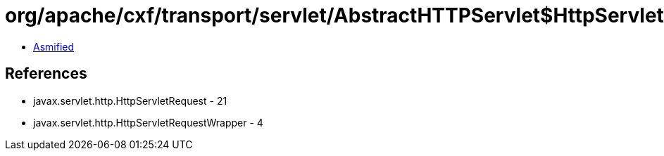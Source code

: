 = org/apache/cxf/transport/servlet/AbstractHTTPServlet$HttpServletRequestXForwardedFilter.class

 - link:AbstractHTTPServlet$HttpServletRequestXForwardedFilter-asmified.java[Asmified]

== References

 - javax.servlet.http.HttpServletRequest - 21
 - javax.servlet.http.HttpServletRequestWrapper - 4
